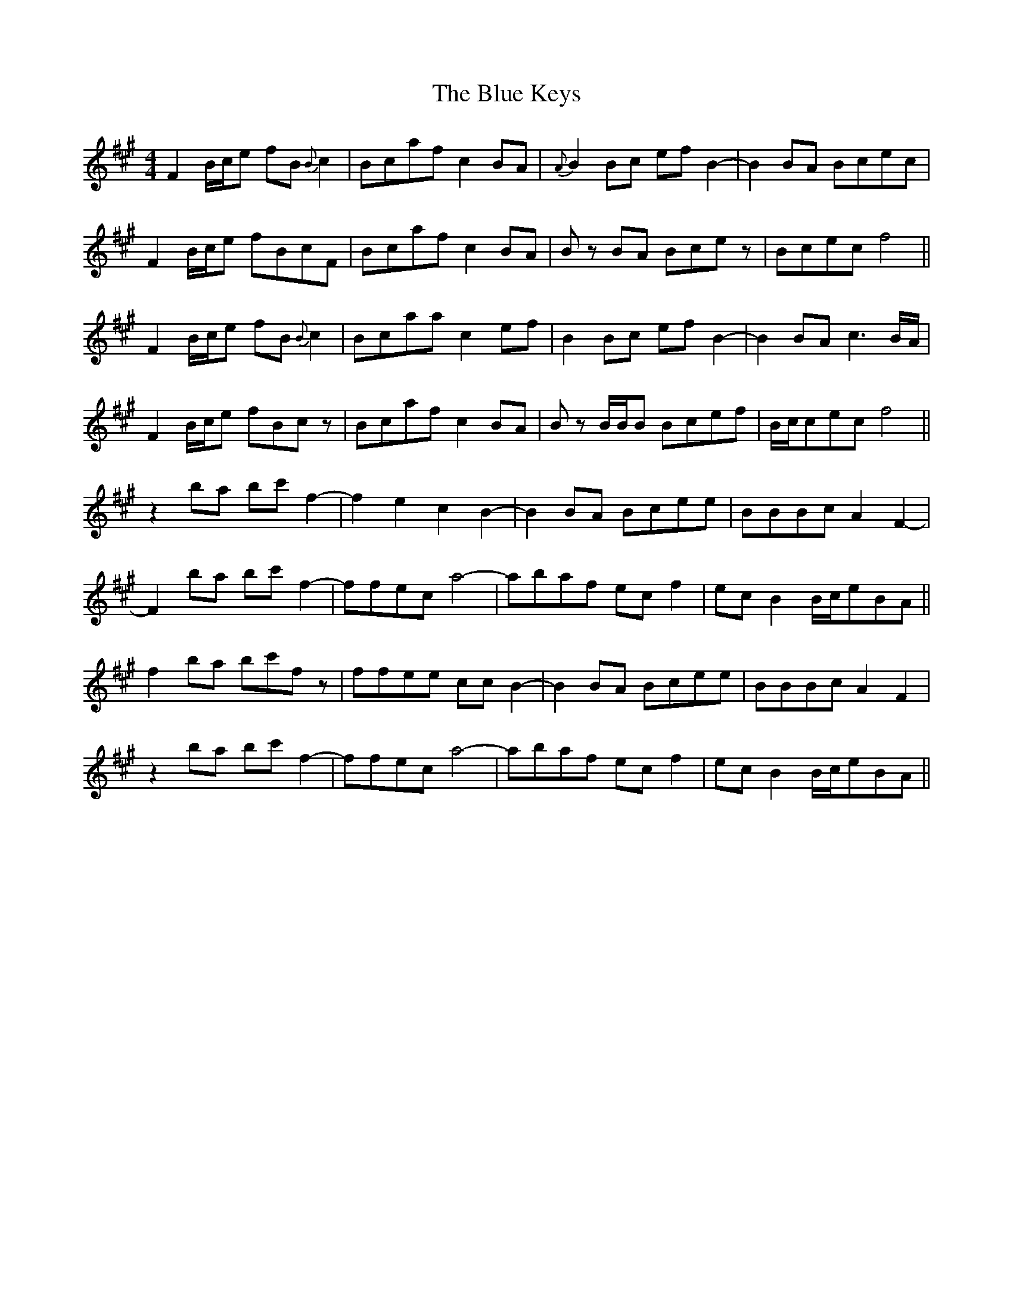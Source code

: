 X: 4162
T: Blue Keys, The
R: reel
M: 4/4
K: Amajor
F2 B/c/e fB{B}c2|Bcaf c2BA|{A}B2Bc efB2-|B2BA Bcec|
F2 B/c/e fBcF|Bcaf c2BA|Bz BA Bcez|Bcec f4||
F2 B/c/e fB{B}c2|Bcaa c2ef|B2Bc efB2-|B2BA c3B/A/|
F2 B/c/e fBcz|Bcaf c2BA|Bz B/B/B Bcef|B/c/cec f4||
z2 ba bc'f2-|f2e2 c2B2-|B2BA Bcee|BBBc A2F2-|
F2 ba bc'f2-|ffec a4-|abaf ecf2|ecB2 B/c/eBA||
f2 ba bc'fz|ffee ccB2-|B2BA Bcee|BBBc A2F2|
z2 ba bc'f2-|ffec a4-|abaf ecf2|ecB2 B/c/eBA||

